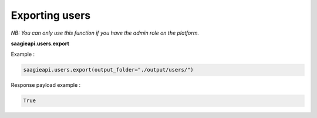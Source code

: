 Exporting users
----------

*NB: You can only use this function if you have the admin role on the platform.*

**saagieapi.users.export**

Example :

.. code:: python

   saagieapi.users.export(output_folder="./output/users/")

Response payload example :

.. code:: python

   True